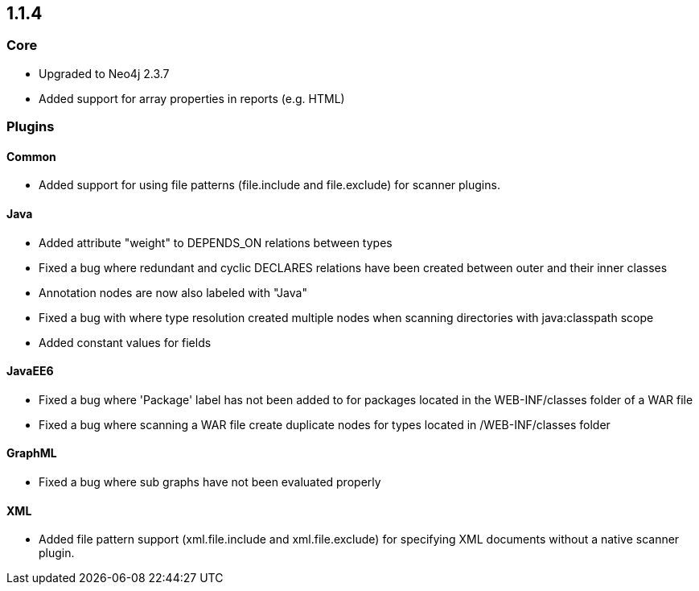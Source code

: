 == 1.1.4

=== Core

- Upgraded to Neo4j 2.3.7
- Added support for array properties in reports (e.g. HTML)

=== Plugins

==== Common

- Added support for using file patterns (file.include and file.exclude) for scanner plugins.

==== Java

- Added attribute "weight" to DEPENDS_ON relations between types
- Fixed a bug where redundant and cyclic DECLARES relations have been created between outer and their inner classes
- Annotation nodes are now also labeled with "Java"
- Fixed a bug with where type resolution created multiple nodes when scanning directories with java:classpath scope
- Added constant values for fields

==== JavaEE6

- Fixed a bug where 'Package' label has not been added to for packages located in the WEB-INF/classes folder of a WAR file
- Fixed a bug where scanning a WAR file create duplicate nodes for types located in /WEB-INF/classes folder

==== GraphML

- Fixed a bug where sub graphs have not been evaluated properly

==== XML
- Added file pattern support (xml.file.include and xml.file.exclude) for specifying XML documents without a native
scanner plugin.

